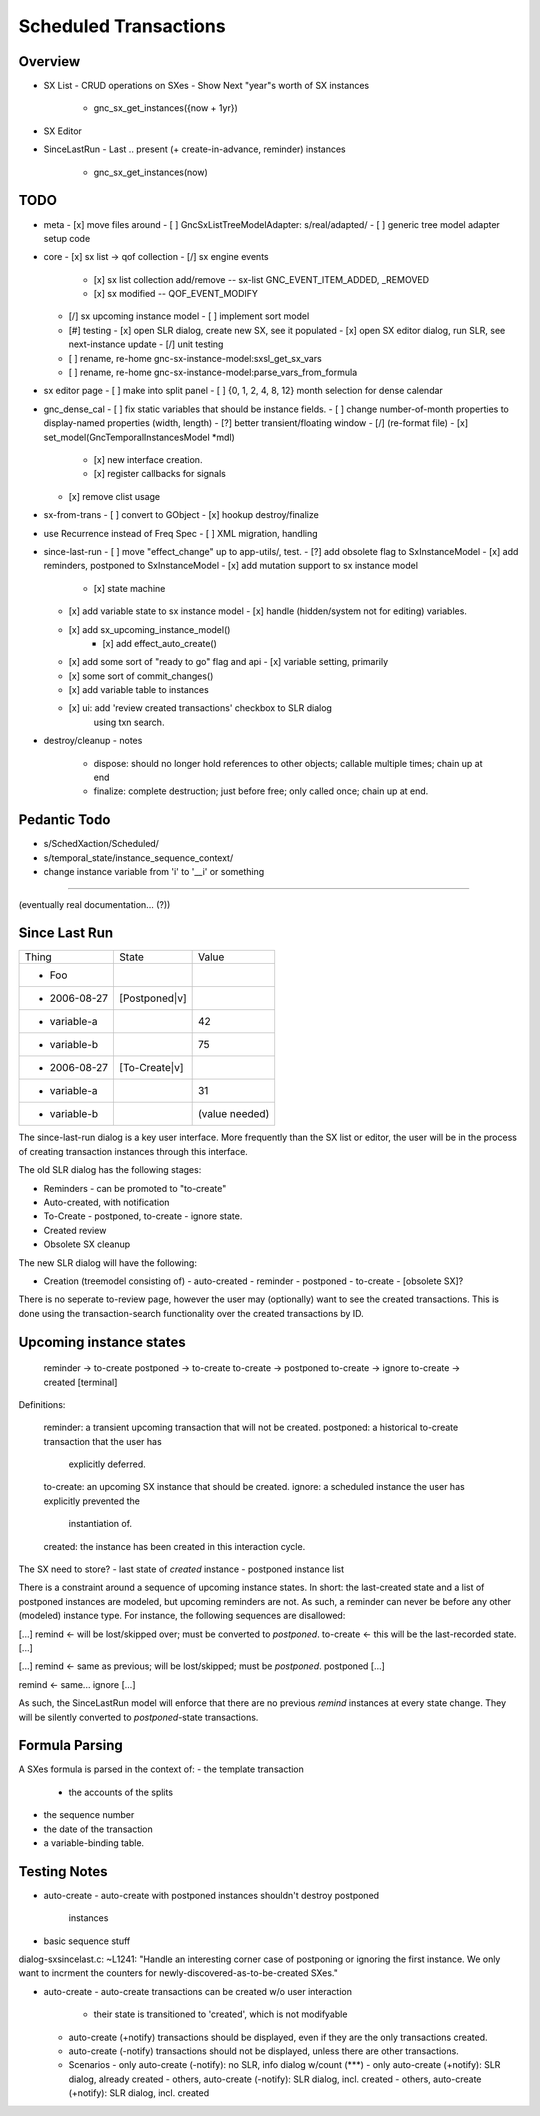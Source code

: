 Scheduled Transactions
===============================================================

Overview
--------------

- SX List
  - CRUD operations on SXes
  - Show Next "year"s worth of SX instances
    - gnc_sx_get_instances({now + 1yr})

- SX Editor

- SinceLastRun
  - Last .. present (+ create-in-advance, reminder) instances
    - gnc_sx_get_instances(now)

TODO
----------

- meta
  - [x] move files around
  - [ ] GncSxListTreeModelAdapter: s/real/adapted/
  - [ ] generic tree model adapter setup code

- core
  - [x] sx list -> qof collection
  - [/] sx engine events
    - [x] sx list collection add/remove -- sx-list GNC_EVENT_ITEM_ADDED, _REMOVED
    - [x] sx modified -- QOF_EVENT_MODIFY
  - [/] sx upcoming instance model
    - [ ] implement sort model
  - [#] testing
    - [x] open SLR dialog, create new SX, see it populated
    - [x] open SX editor dialog, run SLR, see next-instance update
    - [/] unit testing
  - [ ] rename, re-home gnc-sx-instance-model:sxsl_get_sx_vars
  - [ ] rename, re-home gnc-sx-instance-model:parse_vars_from_formula

- sx editor page
  - [ ] make into split panel
  - [ ] {0, 1, 2, 4, 8, 12} month selection for dense calendar

- gnc_dense_cal
  - [ ] fix static variables that should be instance fields.
  - [ ] change number-of-month properties to display-named properties (width, length)
  - [?] better transient/floating window
  - [/] (re-format file)
  - [x] set_model(GncTemporalInstancesModel *mdl)
    - [x] new interface creation.
    - [x] register callbacks for signals
  - [x] remove clist usage

- sx-from-trans
  - [ ] convert to GObject
  - [x] hookup destroy/finalize

- use Recurrence instead of Freq Spec
  - [ ] XML migration, handling

- since-last-run
  - [ ] move "effect_change" up to app-utils/, test.
  - [?] add obsolete flag to SxInstanceModel
  - [x] add reminders, postponed to SxInstanceModel
  - [x] add mutation support to sx instance model
    - [x] state machine
  - [x] add variable state to sx instance model
    - [x] handle (hidden/system not for editing) variables.
  - [x] add sx_upcoming_instance_model()
      - [x] add effect_auto_create()
  - [x] add some sort of "ready to go" flag and api
    - [x] variable setting, primarily
  - [x] some sort of commit_changes()
  - [x] add variable table to instances
  - [x] ui: add 'review created transactions' checkbox to SLR dialog
        using txn search.

- destroy/cleanup
  - notes
    - dispose: should no longer hold references to other objects; callable
      multiple times; chain up at end
    - finalize: complete destruction; just before free; only called once;
      chain up at end.

Pedantic Todo
----------------------

- s/SchedXaction/Scheduled/
- s/temporal_state/instance_sequence_context/
- change instance variable from 'i' to '__i' or something

============================================================

(eventually real documentation... (?))

Since Last Run
----------------------

+------------------+------------------+------------------+
|      Thing       |      State       |      Value       |
+------------------+------------------+------------------+
| - Foo            |                  |                  |
+------------------+------------------+------------------+
|   - 2006-08-27   |  [Postponed|v]   |                  |
+------------------+------------------+------------------+
|     - variable-a |                  |        42        |
+------------------+------------------+------------------+
|     - variable-b |                  |        75        |
+------------------+------------------+------------------+
|   - 2006-08-27   |  [To-Create|v]   |                  |
+------------------+------------------+------------------+
|     - variable-a |                  |        31        |
+------------------+------------------+------------------+
|     - variable-b |                  |  (value needed)  |
+------------------+------------------+------------------+


The since-last-run dialog is a key user interface.  More frequently than the
SX list or editor, the user will be in the process of creating transaction
instances through this interface.

The old SLR dialog has the following stages:

- Reminders
  - can be promoted to "to-create"
- Auto-created, with notification
- To-Create
  - postponed, to-create
  - ignore state.
- Created review
- Obsolete SX cleanup

The new SLR dialog will have the following:

- Creation
  (treemodel consisting of)
  - auto-created
  - reminder
  - postponed
  - to-create
  - [obsolete SX]?

There is no seperate to-review page, however the user may (optionally) want
to see the created transactions.  This is done using the transaction-search
functionality over the created transactions by ID.

Upcoming instance states
---------------------------------------

    reminder  -> to-create
    postponed -> to-create
    to-create -> postponed
    to-create -> ignore
    to-create -> created [terminal]

Definitions:

    reminder: a transient upcoming transaction that will not be created.
    postponed: a historical to-create transaction that the user has
        explicitly deferred.
    to-create: an upcoming SX instance that should be created.
    ignore: a scheduled instance the user has explicitly prevented the
        instantiation of.
    created: the instance has been created in this interaction cycle.

The SX need to store?
- last state of *created* instance
- postponed instance list

There is a constraint around a sequence of upcoming instance states.  In
short: the last-created state and a list of postponed instances are modeled,
but upcoming reminders are not.  As such, a reminder can never be before any
other (modeled) instance type.  For instance, the following sequences are
disallowed:

[...]
remind    <- will be lost/skipped over; must be converted to `postponed`.
to-create <- this will be the last-recorded state.
[...]

[...]
remind    <- same as previous; will be lost/skipped; must be `postponed`.
postponed
[...]

remind    <- same...
ignore
[...]


As such, the SinceLastRun model will enforce that there are no previous
`remind` instances at every state change.  They will be silently converted to
`postponed`-state transactions.

Formula Parsing
------------------------

A SXes formula is parsed in the context of:
- the template transaction
  - the accounts of the splits
- the sequence number
- the date of the transaction
- a variable-binding table.


Testing Notes
---------------------

- auto-create
  - auto-create with postponed instances shouldn't destroy postponed
    instances

- basic sequence stuff

dialog-sxsincelast.c:  ~L1241:
"Handle an interesting corner case of postponing or
ignoring the first instance. We only want to incrment the
counters for newly-discovered-as-to-be-created SXes."

- auto-create 
  - auto-create transactions can be created w/o user interaction
    - their state is transitioned to 'created', which is not modifyable
  
  - auto-create (+notify) transactions should be displayed, even if they are
    the only transactions created.
  
  - auto-create (-notify) transactions should not be displayed, unless there
    are other transactions.
  
  - Scenarios
    - only auto-create (-notify): no SLR, info dialog w/count (***)
    - only auto-create (+notify): SLR dialog, already created
    - others, auto-create (-notify): SLR dialog, incl. created 
    - others, auto-create (+notify): SLR dialog, incl. created
